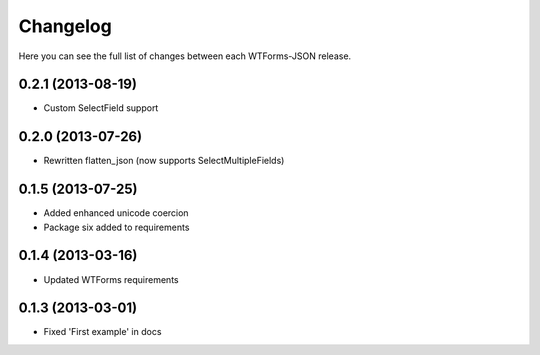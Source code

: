 Changelog
---------

Here you can see the full list of changes between each WTForms-JSON release.


0.2.1 (2013-08-19)
^^^^^^^^^^^^^^^^^^

- Custom SelectField support


0.2.0 (2013-07-26)
^^^^^^^^^^^^^^^^^^

- Rewritten flatten_json (now supports SelectMultipleFields)


0.1.5 (2013-07-25)
^^^^^^^^^^^^^^^^^^

- Added enhanced unicode coercion
- Package six added to requirements


0.1.4 (2013-03-16)
^^^^^^^^^^^^^^^^^^

- Updated WTForms requirements



0.1.3 (2013-03-01)
^^^^^^^^^^^^^^^^^^

- Fixed 'First example' in docs
